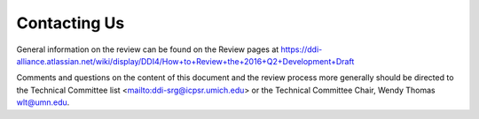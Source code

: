 Contacting Us
==============

General information on the review can be found on the Review pages at https://ddi-alliance.atlassian.net/wiki/display/DDI4/How+to+Review+the+2016+Q2+Development+Draft

Comments and questions on the content of this document and the review process more generally should be directed to the Technical Committee list <mailto:ddi-srg@icpsr.umich.edu> or the Technical
Committee Chair, Wendy Thomas wlt@umn.edu.



